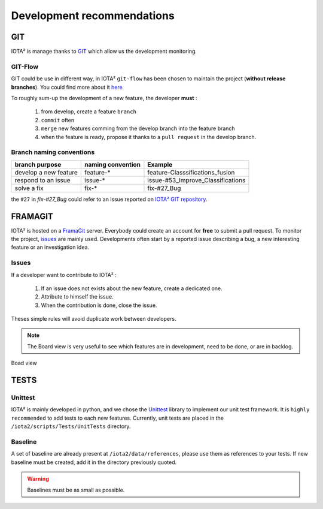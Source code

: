 Development recommendations
###########################

GIT 
***

IOTA² is manage thanks to `GIT <https://git-scm.com>`_ which allow us the development 
monitoring.

GIT-Flow
========

GIT could be use in different way, in IOTA² ``git-flow`` has been chosen to maintain the project (**without release branches**).
You could find more about it `here <https://jeffkreeftmeijer.com/git-flow/>`_.

To roughly sum-up the development of a new feature, the developer **must** :

   1. from develop, create a feature ``branch``
   2. ``commit`` often
   3. ``merge`` new features comming from the develop branch into the feature branch
   4. when the feature is ready, propose it thanks to a ``pull request`` in the develop branch.

Branch naming conventions
=========================

+-----------------------+-------------------+------------------------------------------+
| branch purpose        | naming convention | Example                                  |
+=======================+===================+==========================================+
| develop a new feature | feature-*         | feature-Classsifications_fusion          |
+-----------------------+-------------------+------------------------------------------+
| respond to an issue   | issue-*           | issue-#53_Improve_Classifications        |
+-----------------------+-------------------+------------------------------------------+
| solve a fix           | fix-*             | fix-#27_Bug                              |
+-----------------------+-------------------+------------------------------------------+

the ``#27`` in *fix-#27_Bug* could refer to an issue reported on `IOTA² GIT repository <https://framagit.org/inglada/iota2/issues>`_.

FRAMAGIT
********

IOTA² is hosted on a `FramaGit <https://framagit.org/inglada/iota2>`_ server.
Everybody could create an account for **free** to submit a pull request. To monitor the project, 
`issues <https://framagit.org/inglada/iota2/issues>`_ are mainly used. Developments often start by a 
reported issue describing a bug, a new interesting feature or an investigation idea.

Issues
======

If a developer want to contribute to IOTA² :

   1. If an issue does not exists about the new feature, create a dedicated one.
   2. Attribute to himself the issue.
   3. When the contribution is done, close the issue.

Theses simple rules will avoid duplicate work between developers.

.. Note::
    The Board view is very useful to see which features are in development, need to be done, or are in backlog.

.. figure:: ./Images/board_view.jpg
    :scale: 50 %
    :align: center
    :alt: Boad view
    
    Boad view


TESTS
*****

Unittest
========

IOTA² is mainly developed in python, and we chose the `Unittest <https://docs.python.org/2.7/library/unittest.html>`_ library
to implement our unit test framework. It is ``highly recommended`` to add tests to each new features.
Currently, unit tests are placed in the ``/iota2/scripts/Tests/UnitTests`` directory.

Baseline
========

A set of baseline are already present at ``/iota2/data/references``, please use them as references to your tests.
If new baseline must be created, add it in the directory  previously quoted.

.. Warning::
    Baselines must be as small as possible.
